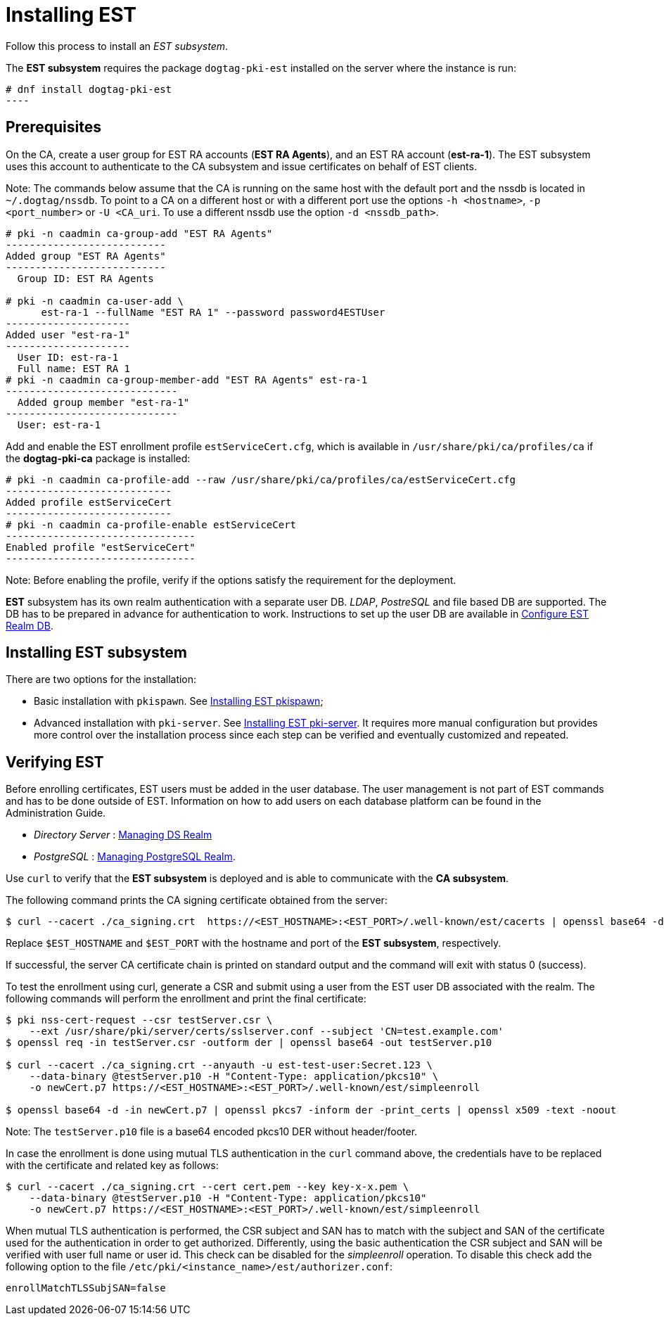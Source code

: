 :_mod-docs-content-type: PROCEDURE

[id="installing-est"]
= Installing EST 

Follow this process to install an _EST subsystem_.

The *EST subsystem* requires the package `dogtag-pki-est` installed on the server where the instance is run:
[literal,subs="+quotes,verbatim"]
....
# dnf install dogtag-pki-est
----
....

== Prerequisites 

On the CA, create a user group for EST RA accounts (*EST RA Agents*), and an EST RA account (**est-ra-1**). The EST subsystem uses this account to authenticate to
the CA subsystem and issue certificates on behalf of EST clients.

Note: The commands below assume that the CA is running on the same host with the default port and the nssdb is located in `~/.dogtag/nssdb`. To point to a CA on a different host or with a different port use the options `-h <hostname>`, `-p <port_number>` or `-U <CA_uri`. To use a different nssdb use the option `-d <nssdb_path>`.

[literal,subs="+quotes,verbatim"]
....
# pki -n caadmin ca-group-add "EST RA Agents"
---------------------------
Added group "EST RA Agents"
---------------------------
  Group ID: EST RA Agents

# pki -n caadmin ca-user-add \
      est-ra-1 --fullName "EST RA 1" --password password4ESTUser
---------------------
Added user "est-ra-1"
---------------------
  User ID: est-ra-1
  Full name: EST RA 1
# pki -n caadmin ca-group-member-add "EST RA Agents" est-ra-1
-----------------------------
  Added group member "est-ra-1"
-----------------------------
  User: est-ra-1
....

Add and enable the EST enrollment profile `estServiceCert.cfg`, which is available in `/usr/share/pki/ca/profiles/ca` if the *dogtag-pki-ca* package is installed:

[literal,subs="+quotes,verbatim"]
....
# pki -n caadmin ca-profile-add --raw /usr/share/pki/ca/profiles/ca/estServiceCert.cfg
----------------------------
Added profile estServiceCert
----------------------------
# pki -n caadmin ca-profile-enable estServiceCert
--------------------------------
Enabled profile "estServiceCert"
--------------------------------
....

Note: Before enabling the profile, verify if the options satisfy the requirement for the deployment.

*EST* subsystem has its own realm authentication with a separate user DB. _LDAP_, _PostreSQL_ and file based DB are supported. The DB has to be prepared in advance for authentication to work. Instructions to set up the user DB are available in xref:configure-est-realm-db.adoc[Configure EST Realm DB].

== Installing EST subsystem

There are two options for the installation:

* Basic installation with `pkispawn`. See xref:installing-est-pkispawn.adoc[Installing EST pkispawn];

* Advanced installation with `pki-server`. See xref:../est/installing-est-pki-server.adoc[Installing EST pki-server]. It requires more manual configuration but provides more control over the installation process since each step can be verified and eventually customized and repeated.

== Verifying EST 

Before enrolling certificates, EST users must be added in the user database. The user management is not part of EST commands and has to be done outside of EST. Information on how to add users on each database platform can be found in the Administration Guide.

// Note: Currently admin is not yet imported downstream. The import process
// will automatically comment out the following lines

* _Directory Server_ : xref:../../admin/est/Managing-DS-Realm.adoc[Managing DS Realm]
* _PostgreSQL_ : xref:../../admin/est/Managing-PostgreSQL-Realm.adoc[Managing PostgreSQL Realm].

Use `curl` to verify that the *EST subsystem* is deployed and is able to communicate with the *CA subsystem*.

The following command prints the CA signing certificate obtained from the server:

[literal,subs="+quotes,verbatim"]
....

$ curl --cacert ./ca_signing.crt  https://<EST_HOSTNAME>:<EST_PORT>/.well-known/est/cacerts | openssl base64 -d | openssl pkcs7 -inform der -print_certs | openssl x509 -text -noout
....

Replace `$EST_HOSTNAME` and `$EST_PORT` with the hostname and port of the *EST subsystem*, respectively.

If successful, the server CA certificate chain is printed on standard output and the command will exit with status 0 (success).

To test the enrollment using curl, generate a CSR and submit using a user from the EST user DB associated with the realm. The following commands will perform the enrollment and print the final certificate:

[literal,subs="+quotes,verbatim"]
....
$ pki nss-cert-request --csr testServer.csr \
    --ext /usr/share/pki/server/certs/sslserver.conf --subject 'CN=test.example.com'
$ openssl req -in testServer.csr -outform der | openssl base64 -out testServer.p10

$ curl --cacert ./ca_signing.crt --anyauth -u est-test-user:Secret.123 \
    --data-binary @testServer.p10 -H "Content-Type: application/pkcs10" \
    -o newCert.p7 https://<EST_HOSTNAME>:<EST_PORT>/.well-known/est/simpleenroll

$ openssl base64 -d -in newCert.p7 | openssl pkcs7 -inform der -print_certs | openssl x509 -text -noout
....

Note: The `testServer.p10` file is a base64 encoded pkcs10 DER without header/footer.

In case the enrollment is done using mutual TLS authentication in the `curl` command above, the credentials have to be replaced with the certificate and related key as follows:

[literal,subs="+quotes,verbatim"]
....
$ curl --cacert ./ca_signing.crt --cert cert.pem --key key-x-x.pem \
    --data-binary @testServer.p10 -H "Content-Type: application/pkcs10"
    -o newCert.p7 https://<EST_HOSTNAME>:<EST_PORT>/.well-known/est/simpleenroll
....

When mutual TLS authentication is performed, the CSR subject and SAN has to match with the subject and SAN of the certificate used for the authentication in order to get authorized. Differently, using the basic authentication the CSR subject and SAN will be verified with user full name or user id. This check can be disabled for the _simpleenroll_ operation. To disable this check add the following option to the file `/etc/pki/<instance_name>/est/authorizer.conf`:
     
[literal,subs="+quotes,verbatim"]
....
enrollMatchTLSSubjSAN=false
....
